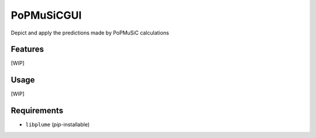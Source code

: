 ===========
PoPMuSiCGUI
===========

.. image:: https://img.shields.io/github/release/insilichem/plume_popmusicgui.svg
    :target: https://github.com/insilichem/plume_popmusicgui

.. image:: https://img.shields.io/github/issues/insilichem/plume_popmusicgui.svg
    :target: https://github.com/insilichem/plume_popmusicgui/issues

Depict and apply the predictions made by PoPMuSiC calculations

Features
========

[WIP]

Usage
=====

[WIP]

Requirements
============

- ``libplume`` (*pip*-installable)